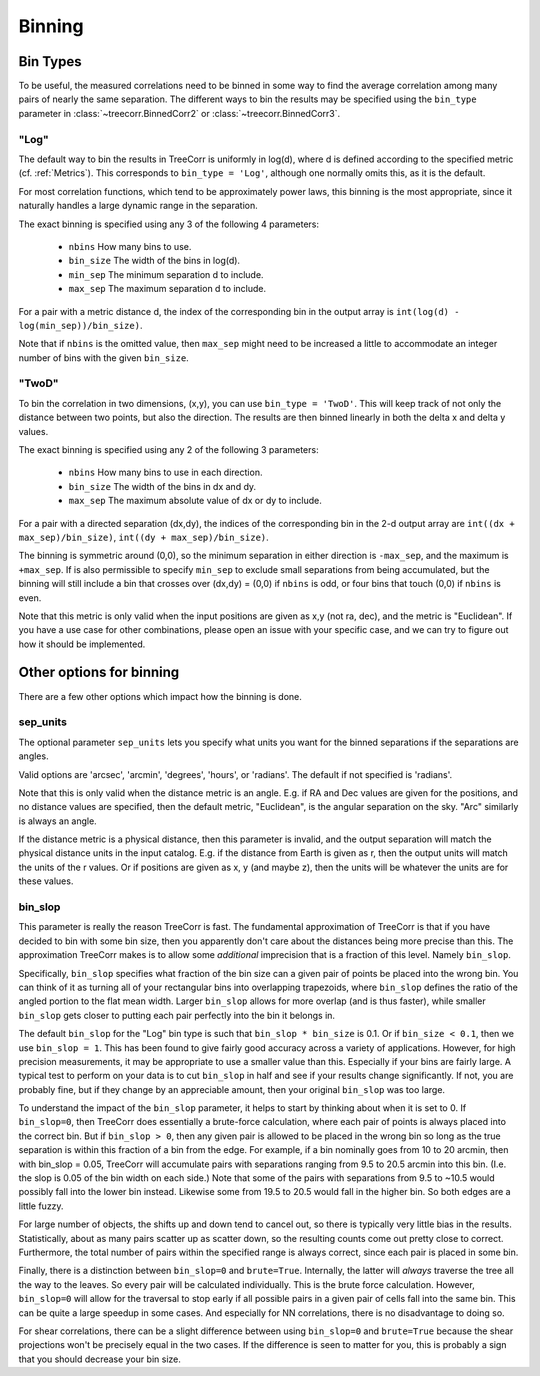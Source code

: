 Binning
=======

Bin Types
---------

To be useful, the measured correlations need to be binned in some way to
find the average correlation among many pairs of nearly the same separation.
The different ways to bin the results may be specified using the ``bin_type``
parameter in :class:`~treecorr.BinnedCorr2` or :class:`~treecorr.BinnedCorr3`.

"Log"
^^^^^

The default way to bin the results in TreeCorr is uniformly in log(d),
where d is defined according to the specified metric
(cf. :ref:`Metrics`).  This corresponds to ``bin_type = 'Log'``, although
one normally omits this, as it is the default.

For most correlation functions, which tend to be approximately power laws, this
binning is the most appropriate, since it naturally handles a large dynamic range
in the separation.

The exact binning is specified using any 3 of the following 4 parameters:

    - ``nbins``       How many bins to use.
    - ``bin_size``    The width of the bins in log(d).
    - ``min_sep``     The minimum separation d to include.
    - ``max_sep``     The maximum separation d to include.

For a pair with a metric distance d, the index of the corresponding bin in the
output array is ``int(log(d) - log(min_sep))/bin_size)``.

Note that if ``nbins`` is the omitted value, then ``max_sep`` might need to be increased a little
to accommodate an integer number of bins with the given ``bin_size``.

"TwoD"
^^^^^^

To bin the correlation in two dimensions, (x,y), you can use ``bin_type = 'TwoD'``.
This will keep track of not only the distance between two points, but also the
direction.  The results are then binned linearly in both the delta x and delta y values.

The exact binning is specified using any 2 of the following 3 parameters:

    - ``nbins``       How many bins to use in each direction.
    - ``bin_size``    The width of the bins in dx and dy.
    - ``max_sep``     The maximum absolute value of dx or dy to include.

For a pair with a directed separation (dx,dy), the indices of the corresponding bin in the
2-d output array are ``int((dx + max_sep)/bin_size)``, ``int((dy + max_sep)/bin_size)``.

The binning is symmetric around (0,0), so the minimum separation in either direction is
``-max_sep``, and the maximum is ``+max_sep``.
If is also permissible to specify ``min_sep`` to exclude small separations from being 
accumulated, but the binning will still include a bin that crosses over (dx,dy) = (0,0)
if ``nbins`` is odd, or four bins that touch (0,0) if ``nbins`` is even.

Note that this metric is only valid when the input positions are given as x,y (not ra, dec),
and the metric is "Euclidean".  If you have a use case for other combinations, please
open an issue with your specific case, and we can try to figure out how it should be implemented.

Other options for binning
-------------------------

There are a few other options which impact how the binning is done.

sep_units
^^^^^^^^^

The optional parameter ``sep_units`` lets you specify what units you want for
the binned separations if the separations are angles.

Valid options are 'arcsec', 'arcmin', 'degrees', 'hours', or 'radians'.  The default if
not specified is 'radians'.

Note that this is only valid when the distance metric is an angle.
E.g. if RA and Dec values are given for the positions,
and no distance values are specified, then the default metric, "Euclidean",
is the angular separation on the sky.  "Arc" similarly is always an angle.

If the distance metric is a physical distance, then this parameter is invalid,
and the output separation will match the physical distance units in the input catalog.
E.g. if the distance from Earth is given as r, then the output units will match the
units of the r values.  Or if positions are given as x, y (and maybe z), then the
units will be whatever the units are for these values.

bin_slop
^^^^^^^^

This parameter is really the reason TreeCorr is fast.  The fundamental approximation
of TreeCorr is that if you have decided to bin with some bin size, then you apparently
don't care about the distances being more precise than this.  The approximation
TreeCorr makes is to allow some *additional* imprecision that is a fraction of this
level.  Namely ``bin_slop``.

Specifically, ``bin_slop`` specifies what fraction of the bin size can a given pair
of points be placed into the wrong bin.  You can think of it as turning all of your
rectangular bins into overlapping trapezoids, where ``bin_slop`` defines the ratio
of the angled portion to the flat mean width.  Larger ``bin_slop`` allows for more
overlap (and is thus faster), while smaller ``bin_slop`` gets closer to putting each
pair perfectly into the bin it belongs in.

The default ``bin_slop`` for the "Log" bin type is such that ``bin_slop * bin_size``
is 0.1.  Or if ``bin_size < 0.1``, then we use ``bin_slop = 1``.  This has been
found to give fairly good accuracy across a variety of applications.  However,
for high precision measurements, it may be appropriate to use a smaller value than
this.  Especially if your bins are fairly large.  A typical test to perform on your
data is to cut ``bin_slop`` in half and see if your results change significantly.
If not, you are probably fine, but if they change by an appreciable amount, then your
original ``bin_slop`` was too large.

To understand the impact of the ``bin_slop`` parameter, it helps to start by thinking
about when it is set to 0.
If ``bin_slop=0``, then TreeCorr does essentially a brute-force calculation, 
where each pair of points is always placed into the correct bin.
But if ``bin_slop > 0``, then any given pair is allowed to be placed in the wrong bin
so long as the true separation is within this fraction of a bin from the edge.
For example, if a bin nominally goes from 10 to 20 arcmin, then with bin_slop = 0.05,
TreeCorr will accumulate pairs with separations ranging from 9.5 to 20.5 arcmin into this
bin.  (I.e. the slop is 0.05 of the bin width on each side.)
Note that some of the pairs with separations from 9.5 to ~10.5 would possibly fall into the
lower bin instead.  Likewise some from 19.5 to 20.5 would fall in the higher bin.
So both edges are a little fuzzy.

For large number of objects, the shifts up and down tend to cancel out, so there is typically
very little bias in the results.  Statistically, about as many pairs scatter up as scatter
down, so the resulting counts come out pretty close to correct.  Furthermore, the total
number of pairs within the specified range is always correct, since each pair is placed
in some bin.

Finally, there is a distinction between ``bin_slop=0`` and ``brute=True``.
Internally, the latter will *always* traverse the tree all the way to the leaves.  So
every pair will be calculated individually.  This is the brute force calculation.
However, ``bin_slop=0`` will allow for the traversal to stop early if all possible pairs in a
given pair of cells fall into the same bin.  This can be quite a large speedup in some cases.
And especially for NN correlations, there is no disadvantage to doing so.

For shear correlations, there can be a slight difference between using ``bin_slop=0`` and
``brute=True`` because the shear projections won't be precisely equal in the two cases.
If the difference is seen to matter for you, this is probably a sign that you should decrease
your bin size.
